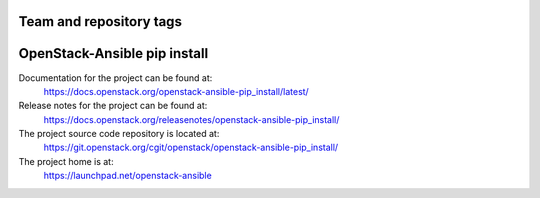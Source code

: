 ========================
Team and repository tags
========================

.. image:: https://governance.openstack.org/tc/badges/openstack-ansible-pip_install.svg
    :target: https://governance.openstack.org/tc/reference/tags/index.html

.. Change things from this point on

=============================
OpenStack-Ansible pip install
=============================

Documentation for the project can be found at:
  https://docs.openstack.org/openstack-ansible-pip_install/latest/

Release notes for the project can be found at:
  https://docs.openstack.org/releasenotes/openstack-ansible-pip_install/

The project source code repository is located at:
  https://git.openstack.org/cgit/openstack/openstack-ansible-pip_install/

The project home is at:
  https://launchpad.net/openstack-ansible
